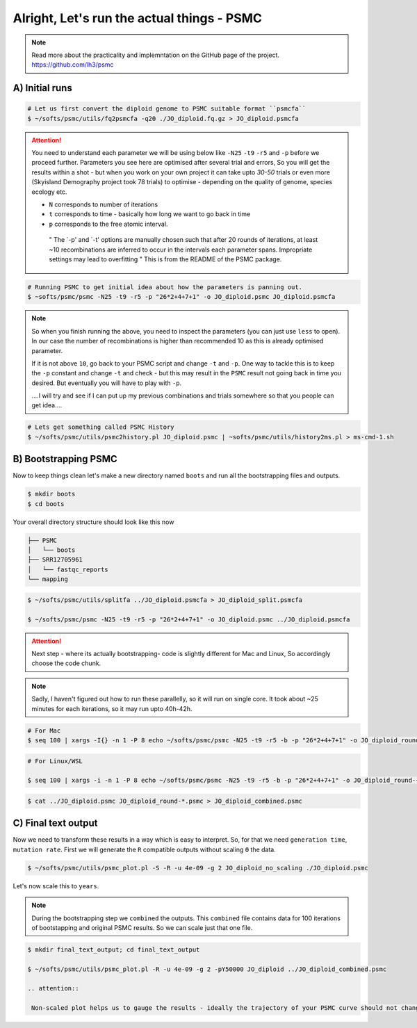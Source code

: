 Alright, Let's run the actual things - PSMC
==============================================

.. note::

 Read more about the practicality and implemntation on the GitHub page of the project. https://github.com/lh3/psmc


A) Initial runs
----------------

.. code-block:: console

 # Let us first convert the diploid genome to PSMC suitable format ``psmcfa``
 $ ~/softs/psmc/utils/fq2psmcfa -q20 ./JO_diploid.fq.gz > JO_diploid.psmcfa


.. Attention::

 You need to understand each parameter we will be using below like ``-N25`` ``-t9`` ``-r5`` and ``-p`` before we proceed further. Parameters you see 
 here are optimised after several trial and errors, So you will get the results within a shot - but when you work on your own project it can take upto 
 *30-50* trials or even more (Skyisland Demography project took 78 trials) to optimise - depending on the quality of genome, species ecology etc. 

 * ``N`` corresponds to number of iterations
 * ``t`` corresponds to time - basically how long we want to go back in time
 * ``p`` corresponds to the free atomic interval. 

  " The `-p' and `-t' options are manually chosen such that after 20 rounds of iterations, at least ~10 
  recombinations are inferred to occur in the intervals each parameter spans. Impropriate settings may 
  lead to overfitting " This is from the README of the PSMC package. 

.. code-block:: console

 # Running PSMC to get initial idea about how the parameters is panning out. 
 $ ~softs/psmc/psmc -N25 -t9 -r5 -p "26*2+4+7+1" -o JO_diploid.psmc JO_diploid.psmcfa

.. note:: 

 So when you finish running the above, you need to inspect the parameters (you can just use ``less`` to 
 open). In our case the number of recombinations is higher than recommended 10 as this is already 
 optimised parameter. 

 If it is not above ``10``, go back to your PSMC script and change ``-t`` and ``-p``. One way to tackle 
 this is to keep the ``-p`` constant and change ``-t`` and check - but this may result in the ``PSMC`` 
 result not going back in time you desired. But eventually you will have to play with ``-p``. 
 
 ....I will try and see if I can put up my previous combinations and trials somewhere so that you people 
 can get idea....

.. code-block:: console

 # Lets get something called PSMC History
 $ ~/softs/psmc/utils/psmc2history.pl JO_diploid.psmc | ~softs/psmc/utils/history2ms.pl > ms-cmd-1.sh


B) Bootstrapping PSMC
----------------------

Now to keep things clean let's make a new directory named ``boots`` and run all the bootstrapping files and outputs. 

.. code-block:: console

 $ mkdir boots
 $ cd boots

Your overall directory structure should look like this now

.. code-block:: console

 ├── PSMC
 │   └── boots
 ├── SRR12705961
 │   └── fastqc_reports
 └── mapping
    

.. code-block:: console

 $ ~/softs/psmc/utils/splitfa ../JO_diploid.psmcfa > JO_diploid_split.psmcfa

 $ ~/softs/psmc/psmc -N25 -t9 -r5 -p "26*2+4+7+1" -o JO_diploid.psmc ../JO_diploid.psmcfa


.. attention::

 Next step - where its actually bootstrapping- code is slightly different for Mac and Linux, So 
 accordingly choose the code chunk. 

.. note::

 Sadly, I haven't figured out how to run these parallelly, so it will run on single core. It took about 
 ~25 minutes for each iterations, so it may run upto 40h-42h. 


.. code-block:: console
 
 # For Mac
 $ seq 100 | xargs -I{} -n 1 -P 8 echo ~/softs/psmc/psmc -N25 -t9 -r5 -b -p "26*2+4+7+1" -o JO_diploid_round-{}.psmc JO_diploid_split.psmcfa | sh


.. code-block:: console 

 # For Linux/WSL

 $ seq 100 | xargs -i -n 1 -P 8 echo ~/softs/psmc/psmc -N25 -t9 -r5 -b -p "26*2+4+7+1" -o JO_diploid_round-{}.psmc JO_diploid_split.psmcfa | sh


.. code-block:: console 
 
 $ cat ../JO_diploid.psmc JO_diploid_round-*.psmc > JO_diploid_combined.psmc



C) Final text output
--------------------

Now we need to transform these results in a way which is easy to interpret. So, for that we need ``generation time``, ``mutation rate``. First we will generate the ``R`` compatible outputs without scaling ``Θ`` the data. 

.. code-block:: console

 $ ~/softs/psmc/utils/psmc_plot.pl -S -R -u 4e-09 -g 2 JO_diploid_no_scaling ./JO_diploid.psmc


Let's now scale this to ``years``. 

.. note::

 During the bootstrapping step we ``combined`` the outputs. This ``combined`` file contains data for 100 iterations of bootstapping and original PSMC 
 results. So we can scale just that one file. 

.. code-block:: console

 $ mkdir final_text_output; cd final_text_output

 $ ~/softs/psmc/utils/psmc_plot.pl -R -u 4e-09 -g 2 -pY50000 JO_diploid ../JO_diploid_combined.psmc

 .. attention::

  Non-scaled plot helps us to gauge the results - ideally the trajectory of your PSMC curve should not change/alter from non-sclaed to scaled. 
                                                                        
